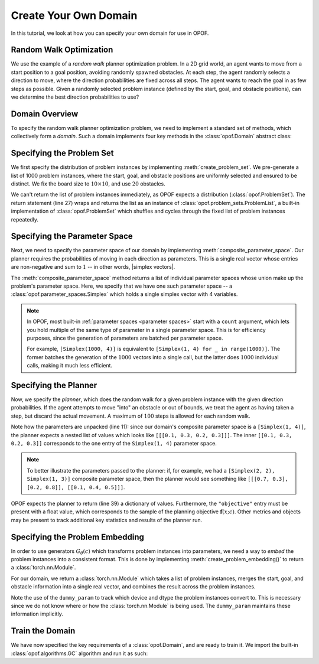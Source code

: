 .. _create domain:

Create Your Own Domain
========================

In this tutorial, we look at how you can specify your own domain for use in OPOF.

Random Walk Optimization
------------------------

We use the example of a `random walk` planner optimization problem. In a 2D grid world, an
agent wants to move from a start position to a goal position, avoiding randomly spawned obstacles.
At each step, the agent randomly selects a direction to move,
where the direction probabilities are fixed across all steps. The agent wants to reach the
goal in as few steps as possible. Given a randomly selected problem instance
(defined by the start, goal, and obstacle positions), can we determine the best direction
probabilities to use?

Domain Overview
---------------

To specify the random walk planner optimization problem, we need to implement a standard set of methods,
which collectively form a `domain`. Such a domain implements four key methods in the :class:`opof.Domain`
abstract class:

.. code-block:: python
  :linenos:

  import opof
  import torch
  from typing import List

  class RandomWalk(opof.Domain):

      def create_problem_set() -> opof.ProblemSet:
          ...

      def composite_parameter_space() -> List[opof.ParameterSpace]:
          ...

      def create_planner() -> opof.Planner:
          ...

      def create_problem_embedding() -> torch.nn.Module:
          ...

Specifying the Problem Set
--------------------------

We first specify the distribution of problem instances by implementing :meth:`create_problem_set`.
We pre-generate a list of 1000 problem instances, where the start, goal, and obstacle
positions are uniformly selected and ensured to be distinct. We fix the board size to :math:`10 \times 10`,
and use :math:`20` obstacles.


.. code-block:: python
  :linenos:

  ...

  class RandomWalk(opof.Domain):

      def create_problem_set(self) -> opof.ProblemSet:
          # Helper method to sample position on a board.
          def rand_pos():
              return (np.random.randint(0, 10), np.random.randint(0, 10))

          # Sample 1000 problems of (board, start, goal) where obstacles,
          # start, and goal do not overlap.
          problems = []
          for _ in range(1000):
              board = np.zeros((10, 10), dtype=np.uint8)
              start = rand_pos()
              while True:
                  goal = rand_pos()
                  if goal != start:
                      break
              for _ in range(self.obstacles):
                  while True:
                      obstacle = rand_pos()
                      if obstacle != start and obstacle != goal and not board[obstacle]:
                          board[obstacle] = 1
                          break
              problems.append((board, start, goal))

          # Return as built-in :class:`ProblemList` problem set.
          return opof.problem_sets.ProblemList(problems)

      ...

      ...

      ...

We can't return the list of problem instances immediately, as OPOF expects a distribution (:class:`opof.ProblemSet`).
The return statement (line 27) wraps and returns the list as an instance of
:class:`opof.problem_sets.ProblemList`, a built-in implementation of :class:`opof.ProblemSet` which
shuffles and cycles through the fixed list of problem instances repeatedly.

Specifying the Parameter Space
------------------------------

Next, we need to specify the parameter space of our domain by implementing :meth:`composite_parameter_space`.
Our planner requires the probabilities of moving in each direction as parameters. This is a single real vector
whose entries are non-negative and sum to :math:`1` -- in other words, |simplex vectors|.

.. code-block:: python
  :linenos:

  ...

  class RandomWalk(opof.Domain):

      ...

      def composite_parameter_space() -> List[opof.ParameterSpace]:
          return [opof.parameter_spaces.Simplex(1, 4)]

      ...

      ...

The :meth:`composite_parameter_space` method returns a list of individual parameter spaces whose union
make up the problem's parameter space. Here, we specify that we have one such parameter space --
a :class:`opof.parameter_spaces.Simplex` which holds a single simplex vector with 4 variables.

.. note::

   In OPOF, most built-in :ref:`parameter spaces <parameter spaces>` start with a ``count`` argument, which
   lets you hold multiple of the same type of parameter in a single parameter space. This is for efficiency
   purposes, since the generation of parameters are batched per parameter space.

   For example, ``[Simplex(1000, 4)]`` is equivalent to ``[Simplex(1, 4) for _ in range(1000)]``. The former
   batches the generation of the :math:`1000` vectors into a single call, but the latter does :math:`1000`
   individual calls, making it much less efficient.

.. |simplex vectors| raw:: html

   <em><a target="blank_" href="https://en.wikipedia.org/wiki/Simplex">simplex vector</a></em>

Specifying the Planner
----------------------

Now, we specify the `planner`, which does the random walk for a given problem instance
with the given direction probabilities. If the agent attempts to move "into" an obstacle or out of
bounds, we treat the agent as having taken a step, but discard the actual movement. A maximum of
:math:`100` steps is allowed for each random walk.

.. code-block:: python
  :linenos:

  ...

  class RandomWalk(Domain):

      ...

      ...

      def create_planner(self) -> opof.Planner:
          class RandomWalkPlanner(opof.Planner):
              def __call__(self, problem, parameters):
                  # Extract problem information.
                  (board, start, goal) = problem
                  # Extract parameters.
                  probs = parameters[0][0]

                  # Run random walk.
                  pos = start
                  steps = 0
                  while steps <= 100:
                      # Compute next position.
                      action = np.random.choice(4, p=probs)
                      action = [(1, 0), (-1, 0), (0, 1), (0, -1)][action]
                      next_pos = (pos[0] + action[0], pos[1] + action[1])

                      # Move only if valid.
                      if not (
                          pos[0] < 0 or pos[0] >= board.shape[0]
                          or pos[1] < 0 or pos[1] >= board.shape[1]
                          or board[pos]
                       ):
                           pos = next_pos

                      # Add to steps.
                      steps += 1

                      # Check termination
                      if pos == goal:
                          break

                  # OPOF maximizes objective, but we want to minimze steps.
                  # So we add the negative as objective.
                  return {"objective": -steps}

           return RandomWalkPlanner()

      ...

Note how the parameters are unpacked (line 11): since our domain's composite parameter space is a ``[Simplex(1, 4)]``,
the planner expects a nested list of values which looks like ``[[[0.1, 0.3, 0.2, 0.3]]]``. The inner
``[[0.1, 0.3, 0.2, 0.3]]`` corresponds to the one entry of the ``Simplex(1, 4)`` parameter space.

.. note::

   To better illustrate the parameters passed to the planner: if, for example, we had a
   ``[Simplex(2, 2), Simplex(1, 3)]`` composite parameter space,
   then the planner would see something like ``[[[0.7, 0.3], [0.2, 0.8]], [[0.1, 0.4, 0.5]]]``.

OPOF expects the planner to return (line 39) a dictionary of values. Furthermore, the ``"objective"`` entry
must be present with a float value, which corresponds to the sample of the
planning objective :math:`\boldsymbol{f}(x; c)`. Other metrics and objects may be present to track additional key statistics and results of the planner run.

Specifying the Problem Embedding
--------------------------------

In order to use generators :math:`G_\theta(c)` which transforms problem instances into parameters,
we need a way to `embed` the problem instances into a consistent format. This is done by implementing
:meth:`create_problem_embedding()` to return a :class:`torch.nn.Module`.

For our domain, we return a :class:`torch.nn.Module` which takes a list of problem instances, merges
the start, goal, and obstacle information into a single real vector, and combines the result across the
problem instances.


.. code-block:: python
  :linenos:

  ...

  class RandomWalk(Domain):

      ...

      ...

      ...

      def create_problem_embedding(self):
          class MazeEmbedding(torch.nn.Module):
              def __init__(self):
                  super(MazeEmbedding, self).__init__()
                  self.dummy_param = torch.nn.Parameter(torch.empty(0))

              def forward(self, problems):
                  device = self.dummy_param.device
                  dtype = self.dummy_param.dtype
                  boards = torch.tensor(
                      np.array([p[0] for p in problems]), device=device, dtype=dtype
                  )
                  boards = boards.flatten(start_dim=1)
                  starts = torch.tensor(
                      np.array([p[1] for p in problems]), device=device, dtype=dtype
                  )
                  goals = torch.tensor(
                      np.array([p[2] for p in problems]), device=device, dtype=dtype
                  )
                  return torch.concat([boards, starts, goals], dim=-1)

          return MazeEmbedding()

Note the use of the ``dummy_param`` to track which device and dtype the problem instances convert to.
This is necessary since we do not know where or how the :class:`torch.nn.Module` is being used.
The ``dummy_param`` maintains these information implicitly.

Train the Domain
----------------

We have now specified the key requirements of a :class:`opof.Domain`, and are ready to train it.
We import the built-in :class:`opof.algorithms.GC` algorithm and run it as such:

.. code-block:: python
   :linenos:

   from opof.algorithms import GC

   # Create domain instance.
   domain = RandomWalk()

   # Create GC algorithm instance.
   algorithm = GC(domain, iterations=10000)

   # Run training.
   algorithm()

